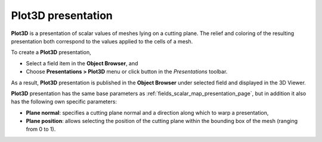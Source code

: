 .. _fields_plot3d_presentation_page:

*******************
Plot3D presentation
*******************

.. image:: images/image_plot3d_prs.png
   :align: center

**Plot3D** is a presentation of scalar values of meshes lying on a cutting plane.
The relief and coloring of the resulting presentation both correspond to the values applied to the cells of a mesh.

.. |img_pl3| image:: images/image_slices.png

To create a **Plot3D** presentation,

* Select a field item in the **Object Browser**, and
* Choose **Presentations > Plot3D** menu or click |img_pl3| button in the *Presentations* toolbar.

As a result, **Plot3D** presentation is published in the **Object Browser** under selected field and displayed
in the 3D Viewer.

**Plot3D** presentation has the same base parameters as :ref:`fields_scalar_map_presentation_page`, but in addition it also has
the following own specific parameters:

* **Plane normal**: specifies a cutting plane normal and a direction along which to warp a presentation,
* **Plane position**: allows selecting the position of the cutting plane within the bounding box of the
  mesh (ranging from 0 to 1).
